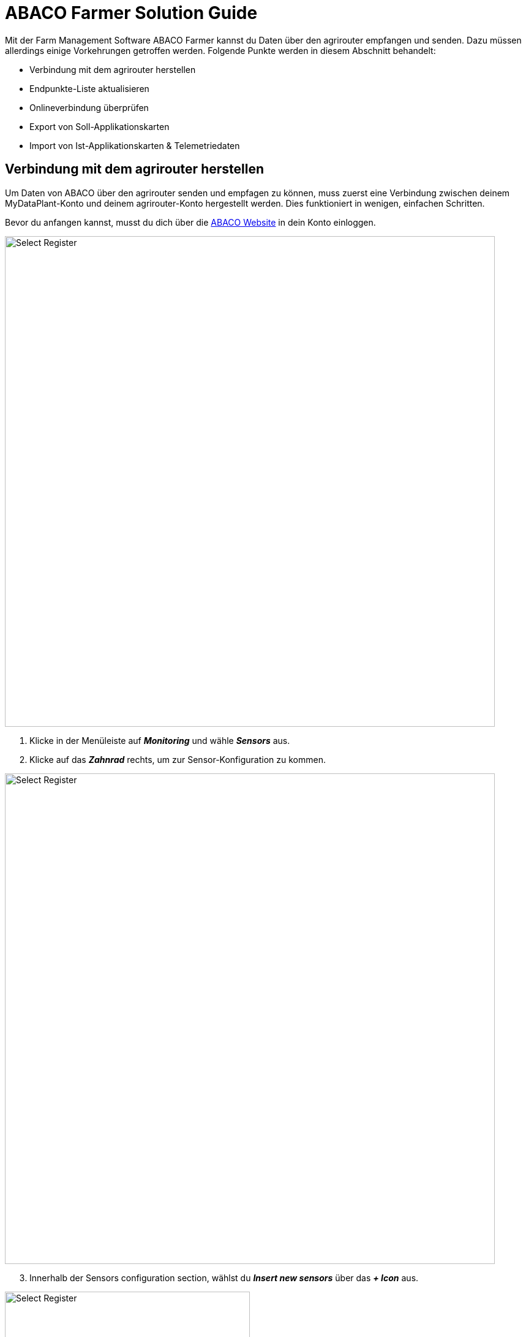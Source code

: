 = ABACO Farmer Solution Guide

Mit der Farm Management Software ABACO Farmer kannst du Daten über den agrirouter empfangen und senden. Dazu müssen allerdings einige Vorkehrungen getroffen werden. Folgende Punkte werden in diesem Abschnitt behandelt:

* Verbindung mit dem agrirouter herstellen
* Endpunkte-Liste aktualisieren
* Onlineverbindung überprüfen
* Export von Soll-Applikationskarten
* Import von Ist-Applikationskarten & Telemetriedaten

[#connect-agrirouter]
== Verbindung mit dem agrirouter herstellen

Um Daten von ABACO über den agrirouter senden und empfagen zu können, muss zuerst eine Verbindung zwischen deinem MyDataPlant-Konto und deinem agrirouter-Konto hergestellt werden. Dies funktioniert in wenigen, einfachen Schritten.

Bevor du anfangen kannst, musst du dich über die https://www.abacofarmer.com/en/[ABACO Website, window="_blank"] in dein Konto einloggen.

image::interactive_agrirouter/abaco/abaco-connect-agrirouter-1-de.png[Select Register, 800]

. Klicke in der Menüleiste auf *_Monitoring_* und wähle *_Sensors_* aus.
. Klicke auf das *_Zahnrad_* rechts, um zur Sensor-Konfiguration zu kommen.

image::interactive_agrirouter/abaco/abaco-connect-agrirouter-2-de.png[Select Register, 800]

[start=3]
. Innerhalb der Sensors configuration section, wählst du *_Insert new sensors_* über das *_+ Icon_* aus.

[.float-group]
--
[.right]
image::interactive_agrirouter/abaco/abaco-connect-agrirouter-3-de.png[Select Register, 400]

[start=4]
. Danach öffnet sich ein neues Fenster mit einem Dropdown Menü. Wähle *_agrirouter_* aus.
. Klicke auf *_Continue to agrirouter_*.
. Solltest du in diesem Browser noch nicht in deinem agrirouter-Konto eingeloggt sein, wirst du nun aufgefordert dich einzuloggen.
--

[.float-group]
--
[.left]
image::interactive_agrirouter/abaco/abaco-connect-agrirouter-4-de.png[Select Register, 400]

[start=7]
.  Klicke auf *_VERBINDEN_*.
. Nun ist die Verbindung zum agrirouter hergestellt und du kannst bspw. Applikationskarten von ABACO Farmer über den agrirouter an dein Terminal senden.
--

=== Onlineverbindung überprüfen

[.float-group]
--
[.right]
image::interactive_agrirouter/abaco/abaco-check-online-connection-1-de.png[Select Register, 400]

Um zu überprüfen, ob eine aktive Onlineverbindung zum agrirouter besteht, klickst du in der Menüleiste auf *_Monitoring > Sensors_*. Siehst du nun einen grünen Punkt wie auf der Grafik rechts, ist dein agrirouter-Konto mit deinem ABACO Farmer Konto verbunden.
--

=== Endpunkteliste aktualisieren

Wenn du in deinem agrirouter-Konto einen neuen Endpunkt, wie bspw. ein Terminal hinzugefügt hast, musst du dieses nicht extra innerhalb des ABACO Farmer Kontos aktualisieren. Die Software aktualisiert die Endpunkte ganz automatisch.

== Export von Applikationskarten
Nach der Planung und Erstellung einer Aufgabe (Düngung, Aussaat oder Pflanzenschutz) in ABACO Farmer kannst du deine Applikationskarte über den agrirouter drahtlos an dein Terminal senden.

[TIP]
====
Beachte bei der Erstellung einer Applikationskarte immer auf die Anforderungen der Maschine, an die sie gesendet werden soll (bspw. kg/ha, Körner/ha, oder %).
====

image::interactive_agrirouter/abaco/abaco-export-maps-1-de.png[Select Register, 800]

. Wähle *_Monitoring_* in der Menüleiste und klicke auf *_Models and maps_*.
. Durchlaufe alle Schritte, um eine Applikationskarte (Recipe) zu erstellen. 
. Klicke auf den Button *_Send to Agrirouter_*.

[TIP]
====
Es kann eine Weile dauern, bis ein Shapefile deiner Datei erstellt wurde. Erst wenn das Shapefile fertig erstellt ist, wird dir die Option *_Send to Agrirouter_* angezeigt.
====

[.float-group]
--
[.right]
image::interactive_agrirouter/abaco/abaco-export-maps-2-de.png[Select Register, 400]

[start=4]
. Wähle nun entweder eine Maschine aus oder setze einen Haken bei der ersten Option *_InOut-Tool_*. Letzteres bedeutet, dass die Applikationskarte an alle Endpunkte geschickt wird, die über den agrirouter verbunden sind.
. Klicke auf *_Send to Agrirouter_*.
. Wenn die Meldung image:interactive_agrirouter/abaco/abaco-export-maps-3-de.png[Select Register, 200, 100] am oberen Bildschirmrand erscheint, war der Export deiner Applikationskarte erfolgreich.
--

== Import von Ist-Applikationskarten & Telemetriedaten

=== Maschinen hinzufügen

Bevor Daten von Equipment wie Maschinen importiert werden können, müssen die Maschinen als IOT Service hinzugefügt werden.  

image::interactive_agrirouter/abaco/abaco-add-machine-1-de.png[Select Register, 800]

. Wähle in der Menüleiste den Punkt *_Assets_* und klicke dann auf *_Equipments_*.
. Klicke auf der rechten Seite auf das *_Download Symbol_* und wähle dann *_Open IOT services_*.

image::interactive_agrirouter/abaco/abaco-add-machine-2-de.png[Select Register, 800]

[start=3]
. Klicke auf das Symbol für *_Add IOT service_*.

[.float-group]
--
[.right]
image::interactive_agrirouter/abaco/abaco-add-machine-3-de.png[Select Register, 400]

[start=4]
. Im nächsten Fenster wählst du *_AGRIROUTER_MIDDLEWARE_* unter *_Service_* aus.
. Unter external_endpoint_id trägst du die Endpoint ID der Maschine ein. https://manual.agrirouter.com/de/manual/latest/endpoint.html[So findest du die Endpoint ID, window="_blank"].
. Nachdem du auch die Consumer ID deines Fahrzeugs eingetragen hast, klickst du auf *_Save and close_*.
--

[.float-group]
--
[.left]
image::interactive_agrirouter/abaco/abaco-add-machine-4-de.png[Select Register, 400]

[start=7]
. Deine Maschine ist nun über den agrirouter zu deiner ABACO Farmer Software hinzugefügt worden. Sobald du einen Datensatz über deine Maschine an den agrirouter schickst, kommt dieser automatisch in ABACO Farmer an.
--

=== Maschinendaten abrufen
Um Einblick in die von der Maschine gesendeten Daten zu bekommen, kannst du die Maschinendaten über die Option *_Assets_* in der oberen Menüleiste abrufen. Alternativ kannst du ein neues Dashboard erstellen.

image::interactive_agrirouter/abaco/abaco-show-data-1-de.png[Select Register, 800]

. Wähle in der Menüleiste die Option *_Dashboard_*.
. Klicke auf *_Add dashboard_*.

[.float-group]
--
[.right]
image::interactive_agrirouter/abaco/abaco-show-data-2-de.png[Select Register, 400]

[start=3]
. Gebe nun die gewünschten Informationen ein und wähle aus, welche Daten du abrufen möchtest und klicke dann auf *_+ Add_*.
--

image::interactive_agrirouter/abaco/abaco-show-data-3-de.png[Select Register, 800]

[start=4]
. Indem du jetzt einzelne Datenpunkte in der Liste auswählst, kannst du die generierten Daten einsehen. In diesem Beispiel wurden die Fahrspuren eines Traktors ausgewählt.


